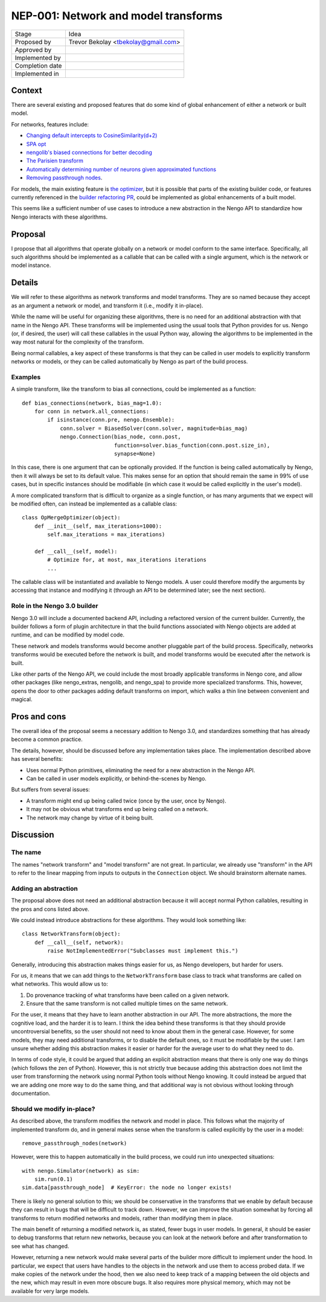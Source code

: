 *************************************
NEP-001: Network and model transforms
*************************************

=================  ===================================
Stage              Idea
Proposed by        Trevor Bekolay <tbekolay@gmail.com>
Approved by
Implemented by
Completion date
Implemented in
=================  ===================================

Context
=======

There are several existing and proposed features
that do some kind of global enhancement of
either a network or built model.

For networks, features include:

- `Changing default intercepts to CosineSimilarity(d+2)
  <https://github.com/nengo/enhancement_proposals/pull/10>`_
- `SPA opt <https://github.com/nengo/nengo_spa/pull/4>`_
- `nengolib's biased connections for better decoding
  <https://github.com/arvoelke/nengolib/blob/master/doc/notebooks/examples/connection.ipynb>`_
- `The Parisien transform <https://github.com/nengo/nengo/issues/921>`_
- `Automatically determining number of neurons given approximated functions
  <https://github.com/nengo/nengo/issues/869>`_
- `Removing passthrough nodes
  <https://github.com/nengo/nengo/blob/master/nengo/utils/builder.py#L180>`_.

For models, the main existing feature is `the optimizer
<https://github.com/nengo/nengo/blob/master/nengo/builder/optimizer.py>`_,
but it is possible that parts of the existing builder code,
or features currently referenced in the
`builder refactoring PR <https://github.com/nengo/nengo/pull/1189>`_,
could be implemented as global enhancements of a built model.

This seems like a sufficient number of use cases
to introduce a new abstraction in the Nengo API
to standardize how Nengo interacts with these algorithms.

Proposal
========

I propose that all algorithms that operate globally
on a network or model conform to the same interface.
Specifically, all such algorithms should be
implemented as a callable
that can be called with a single argument,
which is the network or model instance.

Details
=======

We will refer to these algorithms as
network transforms and model transforms.
They are so named because they
accept as an argument a network or model,
and transform it (i.e., modify it in-place).

While the name will be useful for organizing
these algorithms,
there is no need for an additional abstraction
with that name in the Nengo API.
These transforms will be implemented
using the usual tools that Python provides for us.
Nengo (or, if desired, the user) will
call these callables in the usual Python way,
allowing the algorithms to be implemented
in the way most natural for the complexity of the transform.

Being normal callables, a key aspect of these transforms
is that they can be called in user models
to explicitly transform networks or models,
or they can be called automatically by Nengo
as part of the build process.

Examples
--------

A simple transform,
like the transform to bias all connections,
could be implemented as a function::

  def bias_connections(network, bias_mag=1.0):
      for conn in network.all_connections:
          if isinstance(conn.pre, nengo.Ensemble):
              conn.solver = BiasedSolver(conn.solver, magnitude=bias_mag)
              nengo.Connection(bias_node, conn.post,
                               function=solver.bias_function(conn.post.size_in),
                               synapse=None)

In this case, there is one argument
that can be optionally provided.
If the function is being called automatically by Nengo,
then it will always be set to its default value.
This makes sense for an option that should remain the same
in 99% of use cases,
but in specific instances should be modifiable
(in which case it would be called explicitly
in the user's model).

A more complicated transform
that is difficult to organize as a single function,
or has many arguments that we expect will be modified often,
can instead be implemented as a callable class::

  class OpMergeOptimizer(object):
      def __init__(self, max_iterations=1000):
          self.max_iterations = max_iterations)

      def __call__(self, model):
          # Optimize for, at most, max_iterations iterations
          ...

The callable class
will be instantiated and available
to Nengo models.
A user could therefore modify the arguments
by accessing that instance and modifying it
(through an API to be determined later;
see the next section).

Role in the Nengo 3.0 builder
-----------------------------

Nengo 3.0 will include a documented backend API,
including a refactored version of the current builder.
Currently, the builder follows a form of plugin architecture
in that the build functions associated with Nengo objects
are added at runtime, and can be modified by model code.

These network and models transforms would become
another pluggable part of the build process.
Specifically, networks transforms would be
executed before the network is built,
and model transforms would be executed
after the network is built.

Like other parts of the Nengo API,
we could include the most broadly applicable transforms
in Nengo core, and allow other packages
(like nengo_extras, nengolib, and nengo_spa)
to provide more specialized transforms.
This, however, opens the door to other packages
adding default transforms on import,
which walks a thin line between
convenient and magical.

Pros and cons
=============

The overall idea of the proposal seems
a necessary addition to Nengo 3.0,
and standardizes something that has already become
a common practice.

The details, however, should be discussed
before any implementation takes place.
The implementation described above has several benefits:

* Uses normal Python primitives,
  eliminating the need for a new abstraction in the Nengo API.
* Can be called in user models explicitly,
  or behind-the-scenes by Nengo.

But suffers from several issues:

* A transform might end up being called twice
  (once by the user, once by Nengo).
* It may not be obvious what transforms
  end up being called on a network.
* The network may change by virtue of it being built.

Discussion
==========

The name
--------

The names "network transform" and "model transform" are not great.
In particular, we already use "transform" in the API
to refer to the linear mapping from inputs to outputs
in the ``Connection`` object.
We should brainstorm alternate names.

Adding an abstraction
---------------------

The proposal above does not need an additional abstraction
because it will accept normal Python callables,
resulting in the pros and cons listed above.

We could instead introduce abstractions
for these algorithms. They would look something like::

  class NetworkTransform(object):
      def __call__(self, network):
          raise NotImplementedError("Subclasses must implement this.")

Generally, introducing this abstraction makes things
easier for us, as Nengo developers,
but harder for users.

For us, it means that we can add things to the
``NetworkTransform`` base class to track
what transforms are called on what networks.
This would allow us to:

1. Do provenance tracking of what transforms
   have been called on a given network.
2. Ensure that the same transform is not called multiple times
   on the same network.

For the user, it means that
they have to learn another abstraction in our API.
The more abstractions, the more the cognitive load,
and the harder it is to learn.
I think the idea behind these transforms is that
they should provide uncontroversial benefits,
so the user should not need to know about them
in the general case.
However, for some models, they may need
additional transforms, or to disable the default ones,
so it must be modifiable by the user.
I am unsure whether adding this abstraction
makes it easier or harder for the average user
to do what they need to do.

In terms of code style,
it could be argued that adding an explicit abstraction
means that there is only one way do things
(which follows the zen of Python).
However, this is not strictly true because
adding this abstraction does not limit
the user from transforming the network
using normal Python tools without Nengo knowing.
It could instead be argued that we
are adding one more way to do the same thing,
and that additional way is not obvious
without looking through documentation.

Should we modify in-place?
--------------------------

As described above, the transform modifies
the network and model in place.
This follows what the majority of
implemented transform do,
and in general makes sense
when the transform is called
explicitly by the user in a model::

  remove_passthrough_nodes(network)

However, were this to happen automatically in the build process,
we could run into unexpected situations::

  with nengo.Simulator(network) as sim:
      sim.run(0.1)
  sim.data[passthrough_node]  # KeyError: the node no longer exists!

There is likely no general solution to this;
we should be conservative in the transforms that we enable
by default because they can result in bugs
that will be difficult to track down.
However, we can improve the situation somewhat
by forcing all transforms to
return modified networks and models,
rather than modifying them in place.

The main benefit of returning a modified network is,
as stated, fewer bugs in user models.
In general, it should be easier to debug
transforms that return new networks,
because you can look at the network before and after
transformation to see what has changed.

However, returning a new network
would make several parts of the builder
more difficult to implement under the hood.
In particular, we expect that users
have handles to the objects in the network
and use them to access probed data.
If we make copies of the network under the hood,
then we also need to keep track
of a mapping between the old objects
and the new,
which may result in even more obscure bugs.
It also requires more physical memory,
which may not be available
for very large models.
